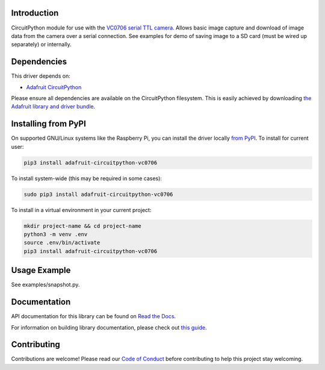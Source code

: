 
Introduction
============

.. image:: https://readthedocs.org/projects/adafruit-circuitpython-vc0706/badge/?version=latest
    :target: https://docs.circuitpython.org/projects/vc0706/en/latest/
    :alt: Documentation Status

.. image:: https://raw.githubusercontent.com/adafruit/Adafruit_CircuitPython_Bundle/main/badges/adafruit_discord.svg
    :target: https://adafru.it/discord
    :alt: Discord

.. image:: https://github.com/adafruit/Adafruit_CircuitPython_VC0706/workflows/Build%20CI/badge.svg
    :target: https://github.com/adafruit/Adafruit_CircuitPython_VC0706/actions/
    :alt: Build Status

CircuitPython module for use with the `VC0706 serial TTL camera <https://www.adafruit.com/product/397>`_.  Allows basic image capture and download of image data from the camera over a serial connection.  See examples for demo
of saving image to a SD card (must be wired up separately) or internally.

Dependencies
=============
This driver depends on:

* `Adafruit CircuitPython <https://github.com/adafruit/circuitpython>`_

Please ensure all dependencies are available on the CircuitPython filesystem.
This is easily achieved by downloading
`the Adafruit library and driver bundle <https://github.com/adafruit/Adafruit_CircuitPython_Bundle>`_.

Installing from PyPI
====================

On supported GNU/Linux systems like the Raspberry Pi, you can install the driver locally `from
PyPI <https://pypi.org/project/adafruit-circuitpython-vc0706/>`_. To install for current user:

.. code-block:: shell

    pip3 install adafruit-circuitpython-vc0706

To install system-wide (this may be required in some cases):

.. code-block:: shell

    sudo pip3 install adafruit-circuitpython-vc0706

To install in a virtual environment in your current project:

.. code-block:: shell

    mkdir project-name && cd project-name
    python3 -m venv .env
    source .env/bin/activate
    pip3 install adafruit-circuitpython-vc0706

Usage Example
=============

See examples/snapshot.py.

Documentation
=============

API documentation for this library can be found on `Read the Docs <https://docs.circuitpython.org/projects/vc0706/en/latest/>`_.

For information on building library documentation, please check out `this guide <https://learn.adafruit.com/creating-and-sharing-a-circuitpython-library/sharing-our-docs-on-readthedocs#sphinx-5-1>`_.

Contributing
============

Contributions are welcome! Please read our `Code of Conduct
<https://github.com/adafruit/Adafruit_CircuitPython_vc0706/blob/main/CODE_OF_CONDUCT.md>`_
before contributing to help this project stay welcoming.
